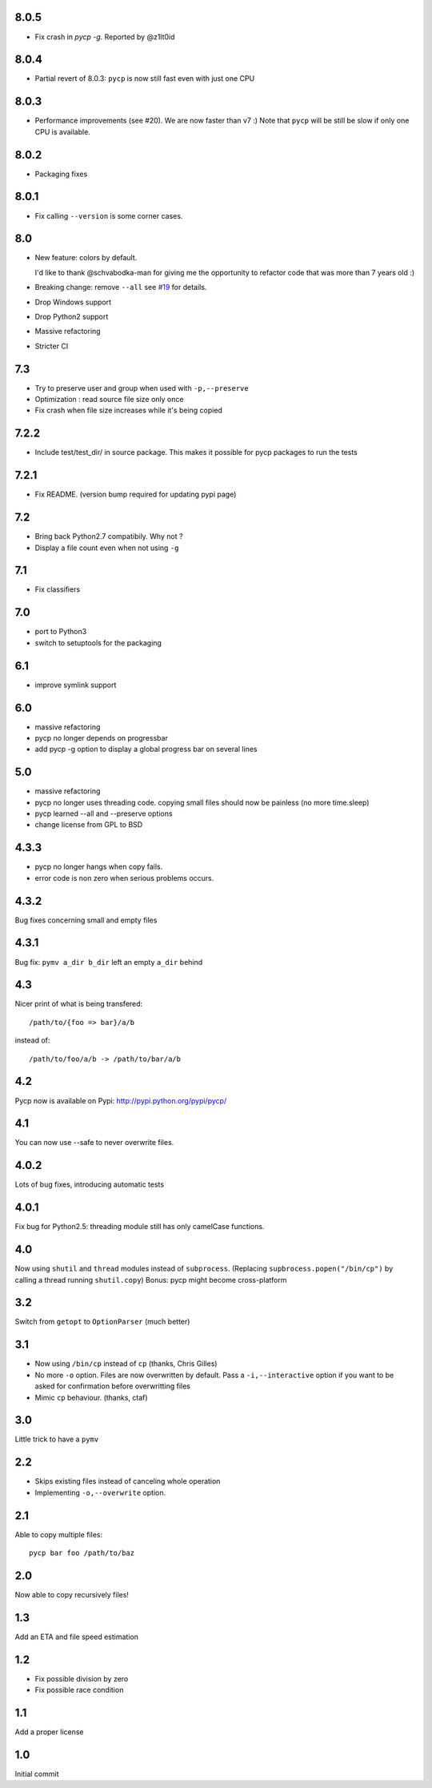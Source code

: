8.0.5
-----

* Fix crash in `pycp -g`. Reported by @z1lt0id

8.0.4
-----

* Partial revert of 8.0.3: ``pycp`` is now still fast even with just one CPU


8.0.3
-----

* Performance improvements (see #20). We are now faster than v7 :)
  Note that ``pycp`` will be still be slow if only one CPU is available.

8.0.2
-----

* Packaging fixes

8.0.1
----

* Fix calling ``--version`` is some corner cases.

8.0
---

* New feature: colors by default.

  I'd like to thank @schvabodka-man for giving me the opportunity to
  refactor code that was more than 7 years old :)

* Breaking change: remove ``--all`` see `#19 <https://github.com/dmerejkowsky/pycp/issues/19>`_
  for details.
* Drop Windows support
* Drop Python2 support
* Massive refactoring
* Stricter CI

7.3
---
* Try to preserve user and group when used with ``-p,--preserve``
* Optimization : read source file size only once
* Fix crash when file size increases while it's being copied

7.2.2
-----
* Include test/test_dir/ in source package. This
  makes it possible for pycp packages to run the tests

7.2.1
-----
* Fix README. (version bump required for updating
  pypi page)

7.2
---
* Bring back Python2.7 compatibily. Why not ?
* Display a file count even when not using ``-g``

7.1
---
* Fix classifiers

7.0
---
* port to Python3
* switch to setuptools for the packaging

6.1
---
* improve symlink support

6.0
---
* massive refactoring
* pycp no longer depends on progressbar
* add pycp -g option to display a global progress bar on
  several lines

5.0
---
* massive refactoring
* pycp no longer uses threading code.
  copying small files should now be painless
  (no more time.sleep)
* pycp learned --all and --preserve options
* change license from GPL to BSD

4.3.3
-----
* pycp no longer hangs when copy fails.
* error code is non zero when serious problems occurs.

4.3.2
-----

Bug fixes concerning small and empty files

4.3.1
-----
Bug fix: ``pymv a_dir b_dir`` left an empty ``a_dir`` behind

4.3
----
Nicer print of what is being transfered::

  /path/to/{foo => bar}/a/b

instead of::

  /path/to/foo/a/b -> /path/to/bar/a/b

4.2
---
Pycp now is available on Pypi:
http://pypi.python.org/pypi/pycp/

4.1
---
You can now use --safe to never overwrite files.

4.0.2
-----
Lots of bug fixes, introducing automatic tests

4.0.1
------
Fix bug for Python2.5: threading module still has
only camelCase functions.

4.0
----
Now using ``shutil`` and ``thread`` modules instead of ``subprocess``.
(Replacing ``supbrocess.popen("/bin/cp")`` by calling a thread
running ``shutil.copy``)
Bonus: pycp might become cross-platform

3.2
----
Switch from ``getopt`` to ``OptionParser`` (much better)

3.1
---
* Now using ``/bin/cp`` instead of ``cp`` (thanks, Chris Gilles)

* No more ``-o`` option. Files are now overwritten by default.
  Pass a ``-i,--interactive``  option if you want to be asked
  for confirmation before overwritting files

* Mimic ``cp`` behaviour. (thanks, ctaf)

3.0
---
Little trick to have a ``pymv``

2.2
---
* Skips existing files instead of canceling whole operation
* Implementing ``-o,--overwrite`` option.

2.1
---
Able to copy multiple files::

  pycp bar foo /path/to/baz

2.0
----
Now able to copy recursively files!

1.3
----
Add an ETA and file speed estimation

1.2
---
* Fix possible division by zero
* Fix possible race condition

1.1
---
Add a proper license

1.0
---
Initial commit
